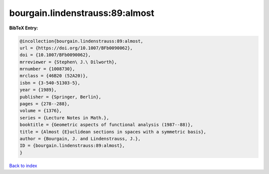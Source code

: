 bourgain.lindenstrauss:89:almost
================================

.. :cite:t:`bourgain.lindenstrauss:89:almost`

.. bibliography:: ../../All.bib

**BibTeX Entry:**

.. code-block:: bibtex

   @incollection{bourgain.lindenstrauss:89:almost,
   url = {https://doi.org/10.1007/BFb0090062},
   doi = {10.1007/BFb0090062},
   mrreviewer = {Stephen\ J.\ Dilworth},
   mrnumber = {1008730},
   mrclass = {46B20 (52A20)},
   isbn = {3-540-51303-5},
   year = {1989},
   publisher = {Springer, Berlin},
   pages = {278--288},
   volume = {1376},
   series = {Lecture Notes in Math.},
   booktitle = {Geometric aspects of functional analysis (1987--88)},
   title = {Almost {E}uclidean sections in spaces with a symmetric basis},
   author = {Bourgain, J. and Lindenstrauss, J.},
   ID = {bourgain.lindenstrauss:89:almost},
   }

`Back to index <../index>`_

